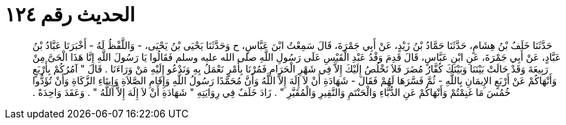 
= الحديث رقم ١٢٤

[quote.hadith]
حَدَّثَنَا خَلَفُ بْنُ هِشَامٍ، حَدَّثَنَا حَمَّادُ بْنُ زَيْدٍ، عَنْ أَبِي جَمْرَةَ، قَالَ سَمِعْتُ ابْنَ عَبَّاسٍ، ح وَحَدَّثَنَا يَحْيَى بْنُ يَحْيَى، - وَاللَّفْظُ لَهُ - أَخْبَرَنَا عَبَّادُ بْنُ عَبَّادٍ، عَنْ أَبِي جَمْرَةَ، عَنِ ابْنِ عَبَّاسٍ، قَالَ قَدِمَ وَفْدُ عَبْدِ الْقَيْسِ عَلَى رَسُولِ اللَّهِ صلى الله عليه وسلم فَقَالُوا يَا رَسُولَ اللَّهِ إِنَّا هَذَا الْحَىَّ مِنْ رَبِيعَةَ وَقَدْ حَالَتْ بَيْنَنَا وَبَيْنَكَ كُفَّارُ مُضَرَ فَلاَ نَخْلُصُ إِلَيْكَ إِلاَّ فِي شَهْرِ الْحَرَامِ فَمُرْنَا بِأَمْرٍ نَعْمَلُ بِهِ وَنَدْعُو إِلَيْهِ مَنْ وَرَاءَنَا ‏.‏ قَالَ ‏"‏ آمُرُكُمْ بِأَرْبَعٍ وَأَنْهَاكُمْ عَنْ أَرْبَعٍ الإِيمَانِ بِاللَّهِ - ثُمَّ فَسَّرَهَا لَهُمْ فَقَالَ - شَهَادَةِ أَنْ لاَ إِلَهَ إِلاَّ اللَّهُ وَأَنَّ مُحَمَّدًا رَسُولُ اللَّهِ وَإِقَامِ الصَّلاَةِ وَإِيتَاءِ الزَّكَاةِ وَأَنْ تُؤَدُّوا خُمُسَ مَا غَنِمْتُمْ وَأَنْهَاكُمْ عَنِ الدُّبَّاءِ وَالْحَنْتَمِ وَالنَّقِيرِ وَالْمُقَيَّرِ ‏"‏ ‏.‏ زَادَ خَلَفٌ فِي رِوَايَتِهِ ‏"‏ شَهَادَةِ أَنْ لاَ إِلَهَ إِلاَّ اللَّهُ ‏"‏ ‏.‏ وَعَقَدَ وَاحِدَةً ‏.‏